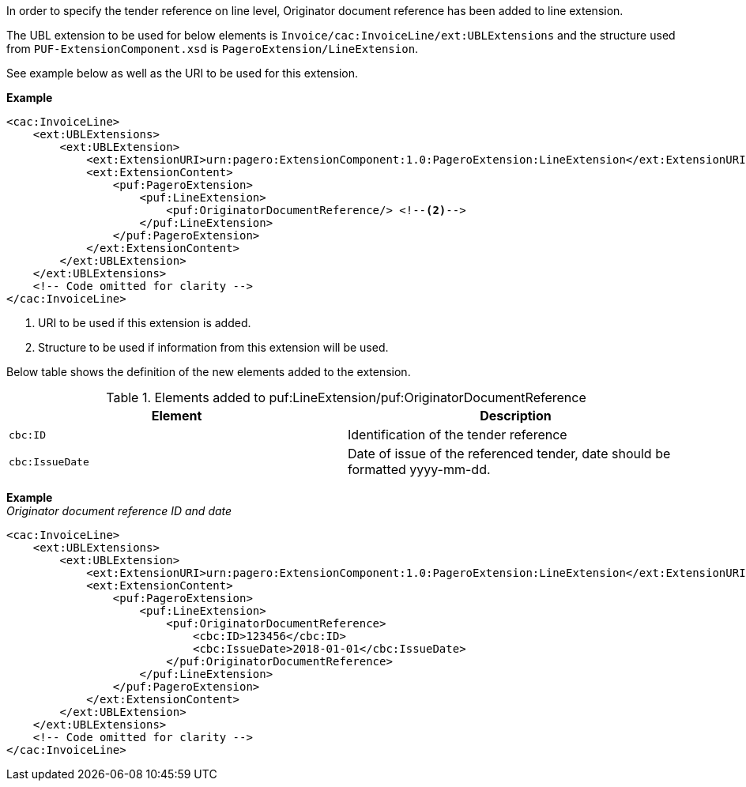 In order to specify the tender reference on line level, Originator document reference has been added to line extension. +

The UBL extension to be used for below elements is `Invoice/cac:InvoiceLine/ext:UBLExtensions` and the structure used from `PUF-ExtensionComponent.xsd` is `PageroExtension/LineExtension`. +

See example below as well as the URI to be used for this extension.

*Example*
[source,xml]
----
<cac:InvoiceLine>
    <ext:UBLExtensions>
        <ext:UBLExtension>
            <ext:ExtensionURI>urn:pagero:ExtensionComponent:1.0:PageroExtension:LineExtension</ext:ExtensionURI> <!--1-->
            <ext:ExtensionContent>
                <puf:PageroExtension>
                    <puf:LineExtension>
                        <puf:OriginatorDocumentReference/> <!--2-->
                    </puf:LineExtension>
                </puf:PageroExtension>
            </ext:ExtensionContent>
        </ext:UBLExtension>
    </ext:UBLExtensions>
    <!-- Code omitted for clarity -->
</cac:InvoiceLine>
----
<1> URI to be used if this extension is added.
<2> Structure to be used if information from this extension will be used.

Below table shows the definition of the new elements added to the extension.

.Elements added to puf:LineExtension/puf:OriginatorDocumentReference
|===
|Element |Description

|`cbc:ID`
|Identification of the tender reference
|`cbc:IssueDate`
|Date of issue of the referenced tender, date should be formatted yyyy-mm-dd.
|===

*Example* +
_Originator document reference ID and date_
[source,xml]
----
<cac:InvoiceLine>
    <ext:UBLExtensions>
        <ext:UBLExtension>
            <ext:ExtensionURI>urn:pagero:ExtensionComponent:1.0:PageroExtension:LineExtension</ext:ExtensionURI>
            <ext:ExtensionContent>
                <puf:PageroExtension>
                    <puf:LineExtension>
                        <puf:OriginatorDocumentReference>
                            <cbc:ID>123456</cbc:ID>
                            <cbc:IssueDate>2018-01-01</cbc:IssueDate>
                        </puf:OriginatorDocumentReference>
                    </puf:LineExtension>
                </puf:PageroExtension>
            </ext:ExtensionContent>
        </ext:UBLExtension>
    </ext:UBLExtensions>
    <!-- Code omitted for clarity -->
</cac:InvoiceLine>
----
